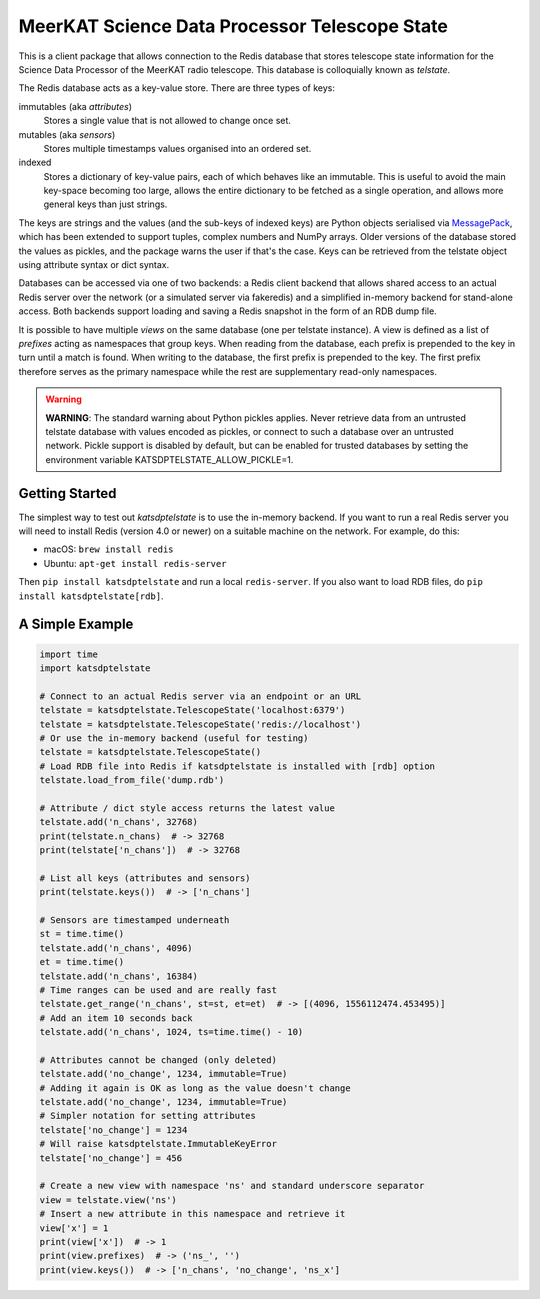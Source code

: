 MeerKAT Science Data Processor Telescope State
==============================================

This is a client package that allows connection to the Redis database that
stores telescope state information for the Science Data Processor of the
MeerKAT radio telescope. This database is colloquially known as *telstate*.

The Redis database acts as a key-value store. There are three types of keys:

immutables (aka *attributes*)
  Stores a single value that is not allowed to change once set.

mutables (aka *sensors*)
  Stores multiple timestamps values organised into an ordered set.

indexed
  Stores a dictionary of key-value pairs, each of which behaves like an
  immutable. This is useful to avoid the main key-space becoming too large,
  allows the entire dictionary to be fetched as a single operation, and allows
  more general keys than just strings.

The keys are strings and the values (and the sub-keys of indexed keys) are
Python objects serialised via MessagePack_, which has been extended to support
tuples, complex numbers and NumPy arrays. Older versions of the database stored
the values as pickles, and the package warns the user if that's the case. Keys
can be retrieved from the telstate object using attribute syntax or dict
syntax.

.. _MessagePack: http://www.msgpack.org/

Databases can be accessed via one of two backends: a Redis client backend
that allows shared access to an actual Redis server over the network (or a
simulated server via fakeredis) and a simplified in-memory backend for
stand-alone access. Both backends support loading and saving a Redis snapshot
in the form of an RDB dump file.

It is possible to have multiple *views* on the same database (one per telstate
instance). A view is defined as a list of *prefixes* acting as namespaces that
group keys. When reading from the database, each prefix is prepended to the key
in turn until a match is found. When writing to the database, the first prefix
is prepended to the key. The first prefix therefore serves as the primary
namespace while the rest are supplementary read-only namespaces.

.. warning::

  **WARNING**: The standard warning about Python pickles applies. Never
  retrieve data from an untrusted telstate database with values encoded as
  pickles, or connect to such a database over an untrusted network. Pickle
  support is disabled by default, but can be enabled for trusted databases
  by setting the environment variable KATSDPTELSTATE_ALLOW_PICKLE=1.

Getting Started
---------------

The simplest way to test out `katsdptelstate` is to use the in-memory backend.
If you want to run a real Redis server you will need to install Redis (version
4.0 or newer) on a suitable machine on the network. For example, do this:

- macOS: ``brew install redis``
- Ubuntu: ``apt-get install redis-server``

Then ``pip install katsdptelstate`` and run a local ``redis-server``. If you
also want to load RDB files, do ``pip install katsdptelstate[rdb]``.

A Simple Example
----------------

.. code:: python

  import time
  import katsdptelstate

  # Connect to an actual Redis server via an endpoint or an URL
  telstate = katsdptelstate.TelescopeState('localhost:6379')
  telstate = katsdptelstate.TelescopeState('redis://localhost')
  # Or use the in-memory backend (useful for testing)
  telstate = katsdptelstate.TelescopeState()
  # Load RDB file into Redis if katsdptelstate is installed with [rdb] option
  telstate.load_from_file('dump.rdb')

  # Attribute / dict style access returns the latest value
  telstate.add('n_chans', 32768)
  print(telstate.n_chans)  # -> 32768
  print(telstate['n_chans'])  # -> 32768

  # List all keys (attributes and sensors)
  print(telstate.keys())  # -> ['n_chans']

  # Sensors are timestamped underneath
  st = time.time()
  telstate.add('n_chans', 4096)
  et = time.time()
  telstate.add('n_chans', 16384)
  # Time ranges can be used and are really fast
  telstate.get_range('n_chans', st=st, et=et)  # -> [(4096, 1556112474.453495)]
  # Add an item 10 seconds back
  telstate.add('n_chans', 1024, ts=time.time() - 10)

  # Attributes cannot be changed (only deleted)
  telstate.add('no_change', 1234, immutable=True)
  # Adding it again is OK as long as the value doesn't change
  telstate.add('no_change', 1234, immutable=True)
  # Simpler notation for setting attributes
  telstate['no_change'] = 1234
  # Will raise katsdptelstate.ImmutableKeyError
  telstate['no_change'] = 456

  # Create a new view with namespace 'ns' and standard underscore separator
  view = telstate.view('ns')
  # Insert a new attribute in this namespace and retrieve it
  view['x'] = 1
  print(view['x'])  # -> 1
  print(view.prefixes)  # -> ('ns_', '')
  print(view.keys())  # -> ['n_chans', 'no_change', 'ns_x']

